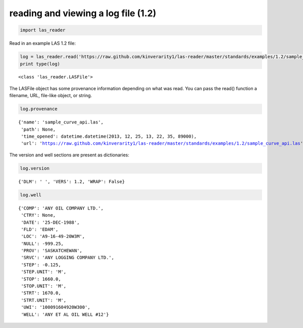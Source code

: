 
reading and viewing a log file (1.2)
====================================

.. code:: python

    import las_reader
Read in an example LAS 1.2 file:

.. code:: python

    log = las_reader.read('https://raw.github.com/kinverarity1/las-reader/master/standards/examples/1.2/sample_curve_api.las')
    print type(log)

.. parsed-literal::

    <class 'las_reader.LASFile'>
    

The LASFile object has some provenance information depending on what was
read. You can pass the read() function a filename, URL, file-like
object, or string.

.. code:: python

    log.provenance



.. parsed-literal::

    {'name': 'sample_curve_api.las',
     'path': None,
     'time_opened': datetime.datetime(2013, 12, 25, 13, 22, 35, 89000),
     'url': 'https://raw.github.com/kinverarity1/las-reader/master/standards/examples/1.2/sample_curve_api.las'}



The version and well sections are present as dictionaries:

.. code:: python

    log.version



.. parsed-literal::

    {'DLM': ' ', 'VERS': 1.2, 'WRAP': False}



.. code:: python

    log.well



.. parsed-literal::

    {'COMP': 'ANY OIL COMPANY LTD.',
     'CTRY': None,
     'DATE': '25-DEC-1988',
     'FLD': 'EDAM',
     'LOC': 'A9-16-49-20W3M',
     'NULL': -999.25,
     'PROV': 'SASKATCHEWAN',
     'SRVC': 'ANY LOGGING COMPANY LTD.',
     'STEP': -0.125,
     'STEP.UNIT': 'M',
     'STOP': 1660.0,
     'STOP.UNIT': 'M',
     'STRT': 1670.0,
     'STRT.UNIT': 'M',
     'UWI': '100091604920W300',
     'WELL': 'ANY ET AL OIL WELL #12'}



.. code:: python

    
.. code:: python

    